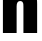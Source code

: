 SplineFontDB: 3.2
FontName: 0000_0000.ttf
FullName: Untitled40
FamilyName: Untitled40
Weight: Regular
Copyright: Copyright (c) 2022, 
UComments: "2022-6-25: Created with FontForge (http://fontforge.org)"
Version: 001.000
ItalicAngle: 0
UnderlinePosition: -100
UnderlineWidth: 50
Ascent: 800
Descent: 200
InvalidEm: 0
LayerCount: 2
Layer: 0 0 "Back" 1
Layer: 1 0 "Fore" 0
XUID: [1021 162 2050247783 10683049]
OS2Version: 0
OS2_WeightWidthSlopeOnly: 0
OS2_UseTypoMetrics: 1
CreationTime: 1656144971
ModificationTime: 1656144971
OS2TypoAscent: 0
OS2TypoAOffset: 1
OS2TypoDescent: 0
OS2TypoDOffset: 1
OS2TypoLinegap: 0
OS2WinAscent: 0
OS2WinAOffset: 1
OS2WinDescent: 0
OS2WinDOffset: 1
HheadAscent: 0
HheadAOffset: 1
HheadDescent: 0
HheadDOffset: 1
OS2Vendor: 'PfEd'
DEI: 91125
Encoding: ISO8859-1
UnicodeInterp: none
NameList: AGL For New Fonts
DisplaySize: -48
AntiAlias: 1
FitToEm: 0
BeginChars: 256 1

StartChar: n
Encoding: 110 110 0
Width: 995
VWidth: 2048
Flags: HW
LayerCount: 2
Fore
SplineSet
404 1032 m 1
 404 1002 l 2
 404 964.666666667 401.666666667 931 397 901 c 1
 453.666666667 1007 542.666666667 1060 664 1060 c 0
 788 1060 868 1014 904 922 c 0
 920.666666667 880.666666667 929 812 929 716 c 2
 929 0 l 1
 586 0 l 1
 586 656 l 2
 586 702 583 733.333333333 577 750 c 0
 565.666666667 781.333333333 542.333333333 797 507 797 c 0
 446.333333333 797 416 753.333333333 416 666 c 2
 416 0 l 1
 73 0 l 1
 73 1032 l 1
 404 1032 l 1
EndSplineSet
EndChar
EndChars
EndSplineFont
